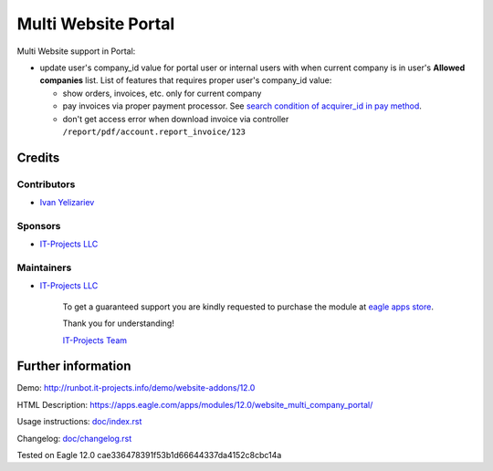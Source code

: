 ======================
 Multi Website Portal
======================

Multi Website support in Portal:

* update user's company_id value for portal user or internal users with when current company is in user's **Allowed companies** list. List of features that requires proper user's company_id value:

  * show orders, invoices, etc. only for current company
  * pay invoices via proper payment processor. See `search condition of acquirer_id in pay method <https://github.com/eagle/eagle/blob/12.0/addons/website_payment/controllers/main.py#L40-L42>`__.
  * don't get access error when download invoice via controller ``/report/pdf/account.report_invoice/123``

Credits
=======

Contributors
------------
* `Ivan Yelizariev <https://it-projects.info/team/yelizariev>`__

Sponsors
--------
* `IT-Projects LLC <https://it-projects.info>`__

Maintainers
-----------
* `IT-Projects LLC <https://it-projects.info>`__

      To get a guaranteed support you are kindly requested to purchase the module at `eagle apps store <https://apps.eagle.com/apps/modules/12.0/website_multi_company_portal/>`__.

      Thank you for understanding!

      `IT-Projects Team <https://www.it-projects.info/team>`__

Further information
===================

Demo: http://runbot.it-projects.info/demo/website-addons/12.0

HTML Description: https://apps.eagle.com/apps/modules/12.0/website_multi_company_portal/

Usage instructions: `<doc/index.rst>`_

Changelog: `<doc/changelog.rst>`_

Tested on Eagle 12.0 cae336478391f53b1d66644337da4152c8cbc14a
